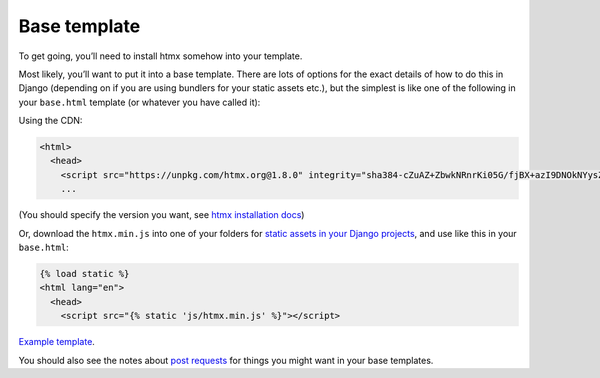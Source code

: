 Base template
=============

To get going, you’ll need to install htmx somehow into your template.

Most likely, you’ll want to put it into a base template. There are lots of
options for the exact details of how to do this in Django (depending on if you
are using bundlers for your static assets etc.), but the simplest is like one
of the following in your ``base.html`` template (or whatever you have called it):

Using the CDN:

.. code-block:: html+django

   <html>
     <head>
       <script src="https://unpkg.com/htmx.org@1.8.0" integrity="sha384-cZuAZ+ZbwkNRnrKi05G/fjBX+azI9DNOkNYysZ0I/X5ZFgsmMiBXgDZof30F5ofc" crossorigin="anonymous"></script>
       ...


(You should specify the version you want, see `htmx installation docs <https://htmx.org/docs/#installing>`_)

Or, download the ``htmx.min.js`` into one of your folders for `static assets in
your Django projects
<https://docs.djangoproject.com/en/stable/howto/static-files/>`_, and use like
this in your ``base.html``:


.. code-block:: html+django

   {% load static %}
   <html lang="en">
     <head>
       <script src="{% static 'js/htmx.min.js' %}"></script>


`Example template <./code/htmx_patterns/templates/base.html>`_.

You should also see the notes about `post requests <./posts.rst>`_ for things
you might want in your base templates.
